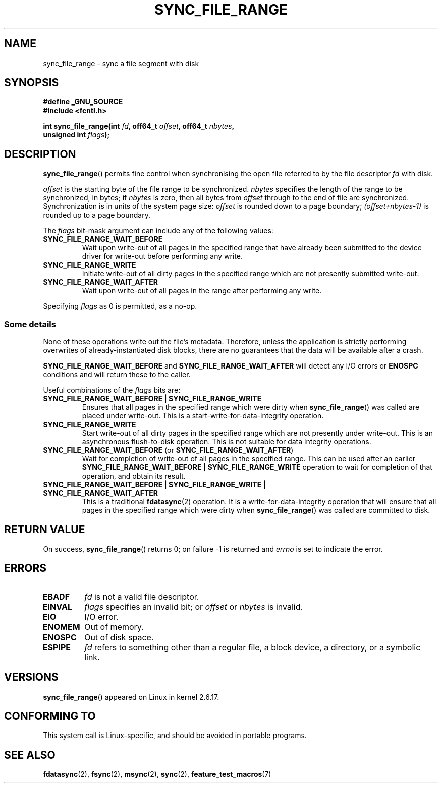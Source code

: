 .\" Hey Emacs! This file is -*- nroff -*- source.
.\"
.\" Copyright (c) 2006 Andrew Morton <akpm@osdl.org>
.\" and Copyright 2006 Michael Kerrisk <mtk.manpages@gmail.com>
.\"
.\" Permission is granted to make and distribute verbatim copies of this
.\" manual provided the copyright notice and this permission notice are
.\" preserved on all copies.
.\"
.\" Permission is granted to copy and distribute modified versions of this
.\" manual under the conditions for verbatim copying, provided that the
.\" entire resulting derived work is distributed under the terms of a
.\" permission notice identical to this one.
.\"
.\" Since the Linux kernel and libraries are constantly changing, this
.\" manual page may be incorrect or out-of-date.  The author(s) assume no
.\" responsibility for errors or omissions, or for damages resulting from
.\" the use of the information contained herein.  The author(s) may not
.\" have taken the same level of care in the production of this manual,
.\" which is licensed free of charge, as they might when working
.\" professionally.
.\"
.\" Formatted or processed versions of this manual, if unaccompanied by
.\" the source, must acknowledge the copyright and authors of this work.
.\"
.\" 2006-07-05 Initial creation, Michael Kerrisk based on
.\"     Andrew Morton's comments in fs/sync.c
.\"
.TH SYNC_FILE_RANGE 2 2006-07-05 "Linux" "Linux Programmer's Manual"
.SH NAME
sync_file_range \- sync a file segment with disk
.SH SYNOPSIS
.nf
.B #define _GNU_SOURCE
.B #include <fcntl.h>

.BI "int sync_file_range(int " fd ", off64_t " offset ", off64_t " nbytes ,
.BI "                    unsigned int " flags );
.fi
.SH DESCRIPTION
.BR sync_file_range ()
permits fine control when synchronising the open file referred to by the
file descriptor
.I fd
with disk.

.I offset
is the starting byte of the file range to be synchronized.
.I nbytes
specifies the length of the range to be synchronized, in bytes; if
.I nbytes
is zero, then all bytes from
.I offset
through to the end of file are synchronized.
Synchronization is in units of the system page size:
.I offset
is rounded down to a page boundary;
.I (offset+nbytes-1)
is rounded up to a page boundary.

The
.I flags
bit-mask argument can include any of the following values:
.TP
.B SYNC_FILE_RANGE_WAIT_BEFORE
Wait upon write-out of all pages in the specified range
that have already been submitted to the device driver for write-out
before performing any write.
.TP
.B SYNC_FILE_RANGE_WRITE
Initiate write-out of all dirty pages in the specified
range which are not presently submitted write-out.
.TP
.B SYNC_FILE_RANGE_WAIT_AFTER
Wait upon write-out of all pages in the range
after performing any write.
.PP
Specifying
.I flags
as 0 is permitted, as a no-op.
.SS Some details
None of these operations write out the file's metadata.
Therefore, unless the application is strictly performing overwrites of
already-instantiated disk blocks,
there are no guarantees that the data will be available after a crash.

.B SYNC_FILE_RANGE_WAIT_BEFORE
and
.B SYNC_FILE_RANGE_WAIT_AFTER
will detect any
I/O errors or
.B ENOSPC
conditions and will return these to the caller.

Useful combinations of the
.I flags
bits are:
.TP
.B SYNC_FILE_RANGE_WAIT_BEFORE | SYNC_FILE_RANGE_WRITE
Ensures that all pages
in the specified range which were dirty when
.BR sync_file_range ()
was called are placed
under write-out.
This is a start-write-for-data-integrity operation.
.TP
.B SYNC_FILE_RANGE_WRITE
Start write-out of all dirty pages in the specified range which
are not presently under write-out.
This is an asynchronous flush-to-disk
operation.
This is not suitable for data integrity operations.
.TP
.BR SYNC_FILE_RANGE_WAIT_BEFORE " (or " SYNC_FILE_RANGE_WAIT_AFTER )
Wait for
completion of write-out of all pages in the specified range.
This can be used after an earlier
.B SYNC_FILE_RANGE_WAIT_BEFORE | SYNC_FILE_RANGE_WRITE
operation to wait for completion of that operation, and obtain its result.
.TP
.B SYNC_FILE_RANGE_WAIT_BEFORE | SYNC_FILE_RANGE_WRITE | SYNC_FILE_RANGE_WAIT_AFTER
This is a traditional
.BR fdatasync (2)
operation.
It is a write-for-data-integrity operation
that will ensure that all pages in the specified range which were dirty when
.BR sync_file_range ()
was called are committed to disk.
.SH RETURN VALUE
On success,
.BR sync_file_range ()
returns 0; on failure \-1 is returned and
.I errno
is set to indicate the error.
.SH ERRORS
.TP
.B EBADF
.I fd
is not a valid file descriptor.
.TP
.B EINVAL
.I flags
specifies an invalid bit; or
.I offset
or
.I nbytes
is invalid.
.TP
.B EIO
I/O error.
.TP
.B ENOMEM
Out of memory.
.TP
.B ENOSPC
Out of disk space.
.TP
.B ESPIPE
.I fd
refers to something other than a regular file, a block device,
a directory, or a symbolic link.
.\" FIXME . (bug?) Actually, how can 'fd' refer to a symbolic link (S_ISLNK)?
.\" (In userspace at least) it isn't possible to obtain a file descriptor
.\" for a symbolic link.
.SH VERSIONS
.BR sync_file_range ()
appeared on Linux in kernel 2.6.17.
.SH "CONFORMING TO"
This system call is Linux-specific, and should be avoided
in portable programs.
.SH "SEE ALSO"
.BR fdatasync (2),
.BR fsync (2),
.BR msync (2),
.BR sync (2),
.BR feature_test_macros (7)
